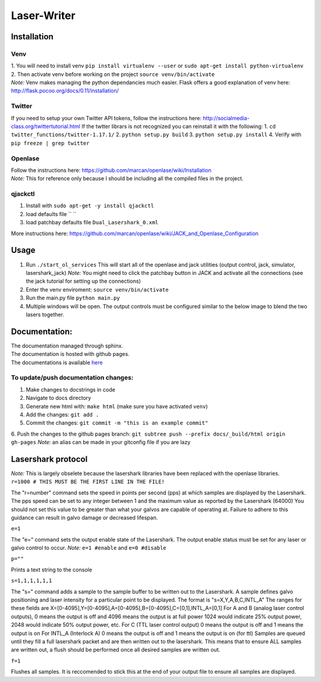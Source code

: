 Laser-Writer
************

Installation
============

Venv
++++
| 1. You will need to install venv ``pip install virtualenv --user`` or ``sudo apt-get install python-virtualenv``
| 2. Then activate venv before working on the project ``source venv/bin/activate``
| *Note:* Venv makes managing the python dependancies much easier. Flask offers a good explanation of venv here: http://flask.pocoo.org/docs/0.11/installation/

Twitter
+++++++
If you need to setup your own Twitter API tokens, follow the instructions here: http://socialmedia-class.org/twittertutorial.html
If the twtter librars is not recognized you can reinstall it with the following:
1. ``cd twitter_functions/twitter-1.17.1/``
2. ``python setup.py build``
3. ``python setup.py install``
4. Verify with ``pip freeze | grep twitter``


Openlase
++++++++
| Follow the instructions here: https://github.com/marcan/openlase/wiki/Installation
| *Note:* This for reference only because I should be including all the compiled files in the project. 


qjackctl
++++++++
1. Install with ``sudo apt-get -y install qjackctl``
2. load defaults file `` ``
3. load patchbay defaults file ``Dual_Lasershark_0.xml``

More instructions here: https://github.com/marcan/openlase/wiki/JACK_and_Openlase_Configuration



Usage
=====
1. Run ``./start_ol_services`` This will start all of the openlase and jack utilities (output control, jack, simulator, lasershark_jack)  *Note:* You might need to click the patchbay button in JACK and activate all the connections (see the jack tutorial for setting up the connections)
2. Enter the venv enviroment: ``source venv/bin/activate``
3. Run the main.py file ``python main.py``
4. Multiple windows will be open. The output controls must be configured similar to the below image to blend the two lasers together.

.. image:: Laser_output_configuration.png


Documentation:
=================
| The documentation managed through sphinx. 
| The documentation is hosted with github pages.
| The documentations is available `here <https://rekon.xyz/Laser-Writer/>`_

To update/push documentation changes:
+++++++++++++++++++++++++++++++++++++
1. Make changes to docstrings in code
2. Navigate to docs directory
3. Generate new html with: ``make html`` (make sure you have activated ``venv``)
4. Add the changes: ``git add .``
5. Commit the changes: ``git commit -m "this is an example commit"``
6. Push the changes to the github pages branch: ``git subtree push --prefix docs/_build/html origin gh-pages``
*Note:* an alias can be made in your gitconfig file if you are lazy


Lasershark protocol
===================
| *Note:* This is largely obselete because the lasershark libraries have been replaced with the openlase libraries.
| ``r=1000 # THIS MUST BE THE FIRST LINE IN THE FILE!``
The "r=number" command sets the speed in points per second (pps) at which samples are displayed by the Lasershark. 
The pps speed can be set to any integer between 1 and the maximum value as reported by the Lasershark (64000)   
You should not set this value to be greater than what your galvos are capable of operating at.
Failure to adhere to this guidance can result in galvo damage or decreased lifespan.

| ``e=1``
The "e=" command sets the output enable state of the Lasershark. The output enable status must be set for any
laser or galvo control to occur. *Note:* ``e=1 #enable`` and ``e=0 #disable``

| ``p=""``
Prints a text string to the console

| ``s=1,1,1,1,1,1``
The "s=" command adds a sample to the sample buffer to be written out to the Lasershark.
A sample defines galvo positioning and laser intensity for a particular point to be displayed. 
The format is "s=X,Y,A,B,C,INTL_A"
The ranges for these fields are X=[0-4095],Y=[0-4095],A=[0-4095],B=[0-4095],C=[0,1],INTL_A=[0,1]
For A and B (analog laser control outputs), 0 means the output is off and 4096 means the output is at full power
1024 would indicate 25% output power, 2048 would indicate 50% output power, etc.
For C (TTL laser control output) 0 means the output is off and 1 means the output is on
For INTL_A (Interlock A) 0 means the output is off and 1 means the output is on (for ttl)
Samples are queued until they fill a full lasershark packet and are then written out to the lasershark.
This means that to ensure ALL samples are written out, a flush should be performed once all desired samples are 
written out.

| ``f=1``
Flushes all samples. It is reccomended to stick this at the end of your output file to ensure all samples are displayed. 
